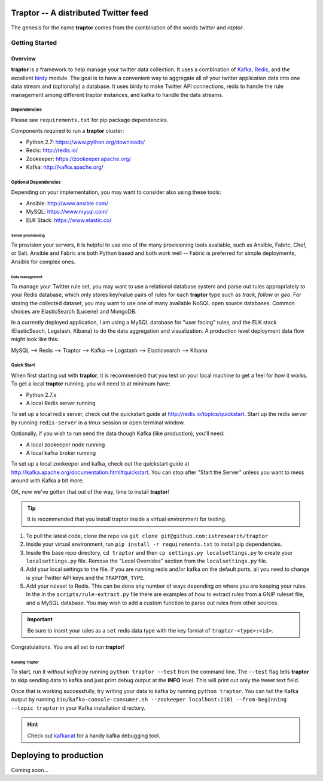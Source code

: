 ############################################
Traptor -- A distributed Twitter feed
############################################

The genesis for the name **traptor** comes from the combination of the words *twitter* and *raptor*.

***************
Getting Started
***************

Overview
========

**traptor** is a framework to help manage your twitter data collection.  It uses a combination of `Kafka`_, `Redis`_, and the excellent `birdy`_ module.  The goal is to have a convenient way to aggregate all of your twitter application data into one data stream and (optionally) a database.  It uses birdy to make Twitter API connections, redis to handle the rule management among different traptor instances, and kafka to handle the data streams.

.. _Kafka: http://http://kafka.apache.org/
.. _Redis: http://redis.io
.. _birdy: https://github.com/inueni/birdy

Dependencies
------------

Please see ``requirements.txt`` for pip package dependencies.

Components required to run a **traptor** cluster:

- Python 2.7: https://www.python.org/downloads/
- Redis: http://redis.io/
- Zookeeper: https://zookeeper.apache.org/
- Kafka: http://kafka.apache.org/

Optional Dependencies
---------------------

Depending on your implementation, you may want to consider also using these tools:

- Ansible: http://www.ansible.com/
- MySQL: https://www.mysql.com/
- ELK Stack: https://www.elastic.co/

Server provisioning
"""""""""""""""""""

To provision your servers, it is helpful to use one of the many provisioning tools available, such as Ansible, Fabric, Chef, or Salt.  Ansible and Fabric are both Python based and both work well -- Fabric is preferred for simple deployments, Ansible for complex ones.

Data management
"""""""""""""""

To manage your Twitter rule set, you may want to use a relational database system and parse out rules appropriately to your Redis database, which only stores key/value pairs of rules for each **traptor** type such as *track*, *follow* or *geo*.  For storing the collected dataset, you may want to use one of many available NoSQL open source databases.  Common choices are ElasticSearch (Lucene) and MongoDB.

In a currently deployed application, I am using a MySQL database for "user facing" rules, and the ELK stack (ElasticSeach, Logstash, Kibana) to do the data aggregation and visualization.  A production level deployment data flow might look like this:

MySQL --> Redis --> Traptor --> Kafka --> Logstash --> Elasticsearch --> Kibana

Quick Start
-----------

When first starting out with **traptor**, it is recommended that you test on your local machine to get a feel for how it works.  To get a local **traptor** running, you will need to at minimum have:

- Python 2.7.x
- A local Redis server running

  
To set up a local redis server, check out the quickstart guide at http://redis.io/topics/quickstart.  Start up the redis server by running ``redis-server`` in a tmux session or open terminal window.
  
Optionally, if you wish to run send the data though Kafka (like production), you'll need:

- A local zookeeper node running
- A local kafka broker running
  
To set up a local zookeeper and kafka, check out the quickstart guide at http://kafka.apache.org/documentation.html#quickstart.  You can stop after "Start the Server" unless you want to mess around with Kafka a bit more.

OK, now we've gotten that out of the way, time to install **traptor**!

.. tip:: It is recommended that you install traptor inside a virtual environment for testing.

#.  To pull the latest code, clone the repo via ``git clone git@github.com:istresearch/traptor``
#.  Inside your virtual environment, run ``pip install -r requirements.txt`` to install pip dependencies.
#.  Inside the base repo directory, ``cd traptor`` and then ``cp settings.py localsettings.py`` to create your ``localsettings.py`` file.  Remove the "Local Overrides" section from the ``localsettings.py`` file.
#.  Add your local settings to the file.  If you are running redis and/or kafka on the default ports, all you need to change is your Twitter API keys and the ``TRAPTOR_TYPE``.
#.  Add your ruleset to Redis.  This can be done any number of ways depending on where you are keeping your rules.  In the in the ``scripts/rule-extract.py`` file there are examples of how to extract rules from a GNIP ruleset file, and a MySQL database.  You may wish to add a custom function to parse out rules from other sources.

.. important:: Be sure to insert your rules as a ``set`` redis data type with the key format of ``traptor-<type>:<id>``.

Congratulations.  You are all set to run **traptor**!

Running Traptor
"""""""""""""""

To start, run it *without kafka* by running ``python traptor --test`` from the command line.  The ``--test`` flag tells **traptor** to skip sending data to kafka and just print debug output at the **INFO** level.  This will print out only the tweet text field.

Once that is working successfully, try writing your data to kafka by running ``python traptor``.  You can tail the Kafka output by running ``bin/kafka-console-consumer.sh --zookeeper localhost:2181 --from-beginning --topic traptor`` in your Kafka installation directory.

.. hint:: Check out `kafkacat <https://github.com/edenhill/kafkacat>`_  for a handy kafka debugging tool.

#######################
Deploying to production
#######################

Coming soon...
